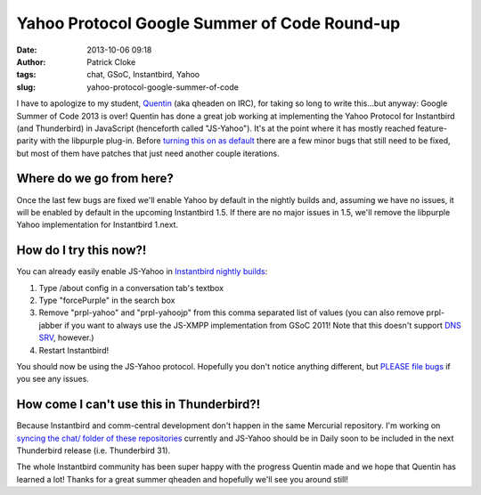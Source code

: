Yahoo Protocol Google Summer of Code Round-up
#############################################
:date: 2013-10-06 09:18
:author: Patrick Cloke
:tags: chat, GSoC, Instantbird, Yahoo
:slug: yahoo-protocol-google-summer-of-code

I have to apologize to my student, `Quentin`_ (aka qheaden on IRC),
for taking so long to write this...but anyway: Google Summer of Code
2013 is over! Quentin has done a great job working at implementing the
Yahoo Protocol for Instantbird (and Thunderbird) in JavaScript
(henceforth called "JS-Yahoo"). It's at the point where it has mostly
reached feature-parity with the libpurple plug-in. Before `turning this
on as default`_ there are a few minor bugs that still need to be fixed,
but most of them have patches that just need another couple iterations.

Where do we go from here?
=========================

Once the last few bugs are fixed we'll enable Yahoo by default in the nightly
builds and, assuming we have no issues, it will be enabled by default in the
upcoming Instantbird 1.5. If there are no major issues in 1.5, we'll remove the
libpurple Yahoo implementation for Instantbird 1.next.

How do I try this now?!
=======================

You can already easily enable JS-Yahoo in `Instantbird nightly builds`_:

#. Type /about config in a conversation tab's textbox
#. Type "forcePurple" in the search box
#. Remove "prpl-yahoo" and "prpl-yahoojp" from this comma separated list
   of values (you can also remove prpl-jabber if you want to always use
   the JS-XMPP implementation from GSoC 2011! Note that this doesn't
   support `DNS SRV`_, however.)
#. Restart Instantbird!

You should now be using the JS-Yahoo protocol. Hopefully you don't
notice anything different, but `PLEASE file bugs`_ if you see any
issues.

How come I can't use this in Thunderbird?!
==========================================

Because Instantbird and comm-central development don't happen in the same
Mercurial repository. I'm working on `syncing the chat/ folder of these
repositories`_ currently and JS-Yahoo should be in Daily soon to be
included in the next Thunderbird release (i.e. Thunderbird 31).

The whole Instantbird community has been super happy with the progress
Quentin made and we hope that Quentin has learned a lot! Thanks for a
great summer qheaden and hopefully we'll see you around still!

.. _Quentin: http://phaseshiftsoftware.com/blog/
.. _turning this on as default: https://bugzilla.instantbird.org/show_bug.cgi?id=2135
.. _Instantbird nightly builds: http://nightly.instantbird.im/
.. _DNS SRV: https://bugzilla.mozilla.org/show_bug.cgi?id=14328
.. _PLEASE file bugs: https://bugzilla.instantbird.org/
.. _syncing the chat/ folder of these repositories: https://bugzilla.mozilla.org/show_bug.cgi?id=920801
